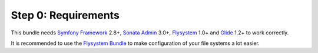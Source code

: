 Step 0: Requirements
====================

This bundle needs `Symfony Framework`_ 2.8+, `Sonata Admin`_ 3.0+, `Flysystem`_ 1.0+ and `Glide`_ 1.2+ to work correctly.

It is recommended to use the `Flysystem Bundle`_ to make configuration of your file systems a lot easier.

.. _Symfony Framework: https://symfony.com/what-is-symfony
.. _Sonata Admin: https://sonata-project.org/
.. _Flysystem: http://flysystem.thephpleague.com/
.. _Flysystem Bundle: https://github.com/1up-lab/OneupFlysystemBundle
.. _Glide: http://glide.thephpleague.com/

